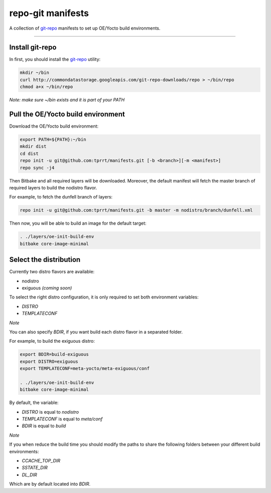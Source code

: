 ==================
repo-git manifests
==================


A collection of `git-repo`_ manifests to set up OE/Yocto build environments.

----

Install git-repo
================

In first, you should install the `git-repo`_ utility:

.. code-block:: bash

    mkdir ~/bin
    curl http://commondatastorage.googleapis.com/git-repo-downloads/repo > ~/bin/repo
    chmod a+x ~/bin/repo

*Note: make sure ~/bin exists and it is part of your PATH*

Pull the OE/Yocto build environment
===================================

Download the OE/Yocto build environment:

.. code-block:: bash

    export PATH=${PATH}:~/bin
    mkdir dist
    cd dist
    repo init -u git@github.com:tprrt/manifests.git [-b <branch>][-m <manifest>]
    repo sync -j4

Then Bitbake and all required layers will be downloaded. Moreover, the default manifest will
fetch the master branch of required layers to build the nodistro flavor.

For example, to fetch the dunfell branch of layers:

.. code-block:: bash

    repo init -u git@github.com:tprrt/manifests.git -b master -m nodistro/branch/dunfell.xml
   
Then now, you will be able to build an image for the default target:

.. code-block:: bash

    . ./layers/oe-init-build-env
    bitbake core-image-minimal

Select the distribution
=======================

Currently two distro flavors are available:

- nodistro
- exiguous *(coming soon)*

To select the right distro configuration, it is only required to set both environment variables:

- `DISTRO`
- `TEMPLATECONF`

*Note*

You can also specify `BDIR`, if you want build each distro flavor in a separated folder.

For example, to build the exiguous distro:

.. code-block:: bash

    export BDIR=build-exiguous
    export DISTRO=exiguous
    export TEMPLATECONF=meta-yocto/meta-exiguous/conf

    . ./layers/oe-init-build-env
    bitbake core-image-minimal

By default, the variable:

- `DISTRO` is equal to `nodistro`
- `TEMPLATECONF` is equal to `meta/conf`
- `BDIR` is equal to `build`

*Note*

If you when reduce the build time you should modify the paths to share the
following folders between your different build environments:

- `CCACHE_TOP_DIR`
- `SSTATE_DIR`
- `DL_DIR`

Which are by default located into `BDIR`.

.. _git-repo: https://gerrit.googlesource.com/git-repo
